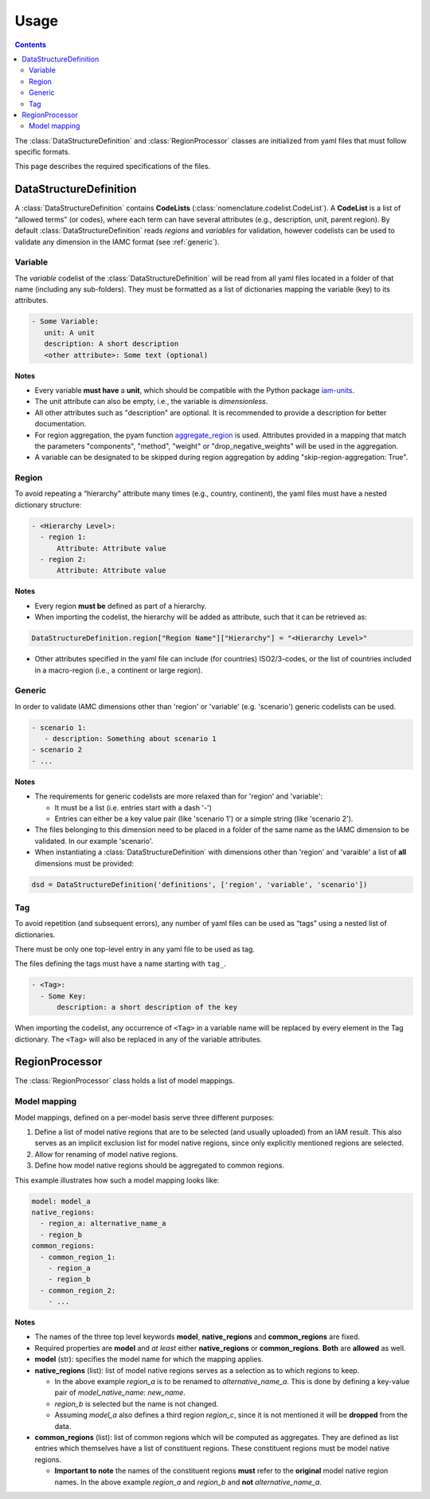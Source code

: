 .. _usage:

Usage
=====

.. contents::
   :depth: 3

The :class:`DataStructureDefinition` and :class:`RegionProcessor` classes are
initialized from yaml files that must follow specific formats.

This page describes the required specifications of the files.

DataStructureDefinition
-----------------------

A :class:`DataStructureDefinition` contains **CodeLists**
(:class:`nomenclature.codelist.CodeList`). A **CodeList** is a list of “allowed terms”
(or codes), where each term can have several attributes (e.g., description, unit, parent
region). By default :class:`DataStructureDefinition` reads *regions* and *variables* for
validation, however codelists can be used to validate any dimension in the IAMC format
(see :ref:`generic`).

Variable
~~~~~~~~

The *variable* codelist of the :class:`DataStructureDefinition` will be read from all
yaml files located in a folder of that name (including any sub-folders). They must be
formatted as a list of dictionaries mapping the variable (key) to its attributes.

.. code:: yaml

   - Some Variable:
      unit: A unit
      description: A short description
      <other attribute>: Some text (optional)

**Notes**

* Every variable **must have** a **unit**, which should be compatible with the
  Python package `iam-units <https://github.com/iamconsortium/units>`_.
* The unit attribute can also be empty, i.e., the variable is *dimensionless*.
* All other attributes such as "description" are optional. It is recommended to provide
  a description for better documentation.
* For region aggregation, the pyam function `aggregate_region
  <https://pyam-iamc.readthedocs.io/en/stable/api/iamdataframe.html#pyam.IamDataFrame.aggregate_region>`_
  is used. Attributes provided in a mapping that match the parameters "components",
  "method", "weight" or "drop_negative_weights" will be used in the aggregation.
* A variable can be designated to be skipped during region aggregation by adding 
  "skip-region-aggregation: True". 

Region
~~~~~~

To avoid repeating a “hierarchy” attribute many times (e.g., country,
continent), the yaml files must have a nested dictionary structure:

.. code:: yaml

   - <Hierarchy Level>:
     - region 1:
         Attribute: Attribute value
     - region 2:
         Attribute: Attribute value 

**Notes**

* Every region **must be** defined as part of a hierarchy.
* When importing the codelist, the hierarchy will be added as attribute, such that it 
  can be retrieved as:

.. code:: python
  
   DataStructureDefinition.region["Region Name"]["Hierarchy"] = "<Hierarchy Level>"

* Other attributes specified in the yaml file can include (for countries)
  ISO2/3-codes, or the list of countries included in a macro-region (i.e., a continent
  or large region).

.. _generic:

Generic
~~~~~~~

In order to validate IAMC dimensions other than 'region' or 'variable' (e.g. 'scenario')
generic codelists can be used. 

.. code:: yaml

   - scenario 1:
      - description: Something about scenario 1
   - scenario 2
   - ...


**Notes**

* The requirements for generic codelists are more relaxed than for 'region' and
  'variable':

  * It must be a list (i.e. entries start with a dash '-') 
  * Entries can either be a key value pair (like 'scenario 1') or a simple string (like
    'scenario 2').

* The files belonging to this dimension need to be placed in a folder of the same name 
  as the IAMC dimension to be validated. In our example 'scenario'.
* When instantiating a :class:`DataStructureDefinition` with dimensions other than     
  'region' and 'varaible' a list of **all** dimensions must be provided:

.. code:: python

   dsd = DataStructureDefinition('definitions', ['region', 'variable', 'scenario'])


Tag
~~~

To avoid repetition (and subsequent errors), any number of yaml files
can be used as “tags” using a nested list of dictionaries.

There must be only one top-level entry in any yaml file to be used as
tag.

The files defining the tags must have a name starting with ``tag_``.

.. code:: yaml

   - <Tag>:
     - Some Key:
         description: a short description of the key

When importing the codelist, any occurrence of ``<Tag>`` in a variable
name will be replaced by every element in the Tag dictionary. The
``<Tag>`` will also be replaced in any of the variable attributes.


RegionProcessor
---------------

The :class:`RegionProcessor` class holds a list of model mappings.

Model mapping
~~~~~~~~~~~~~

Model mappings, defined on a per-model basis serve three different purposes:

1. Define a list of model native regions that are to be selected (and
   usually uploaded) from an IAM result. This also serves as an implicit
   exclusion list for model native regions, since only explicitly
   mentioned regions are selected.
2. Allow for renaming of model native regions.
3. Define how model native regions should be aggregated to common
   regions.

This example illustrates how such a model mapping looks like:

.. code:: yaml

   model: model_a
   native_regions:
     - region_a: alternative_name_a
     - region_b
   common_regions:
     - common_region_1:
       - region_a
       - region_b
     - common_region_2:
       - ...

**Notes**

-  The names of the three top level keywords **model**,
   **native_regions** and **common_regions** are fixed.
-  Required properties are **model** and *at least* either
   **native_regions** or **common_regions**. **Both** are **allowed** as
   well.
-  **model** (str): specifies the model name for which the mapping
   applies.
-  **native_regions** (list): list of model native regions serves as
   a selection as to which regions to keep.

   -  In the above example *region_a* is to be renamed to
      *alternative_name_a*. This is done by defining a key-value pair
      of *model_native_name: new_name*.
   -  *region_b* is selected but the name is not changed.
   -  Assuming *model_a* also defines a third region *region_c*,
      since it is not mentioned it will be **dropped** from the data.

-  **common_regions** (list): list of common regions which will be
   computed as aggregates. They are defined as list entries which
   themselves have a list of constituent regions. These constituent
   regions must be model native regions.

   -  **Important to note** the names of the constituent regions
      **must** refer to the **original** model native region names. In
      the above example *region_a* and *region_b* and **not**
      *alternative_name_a*.
